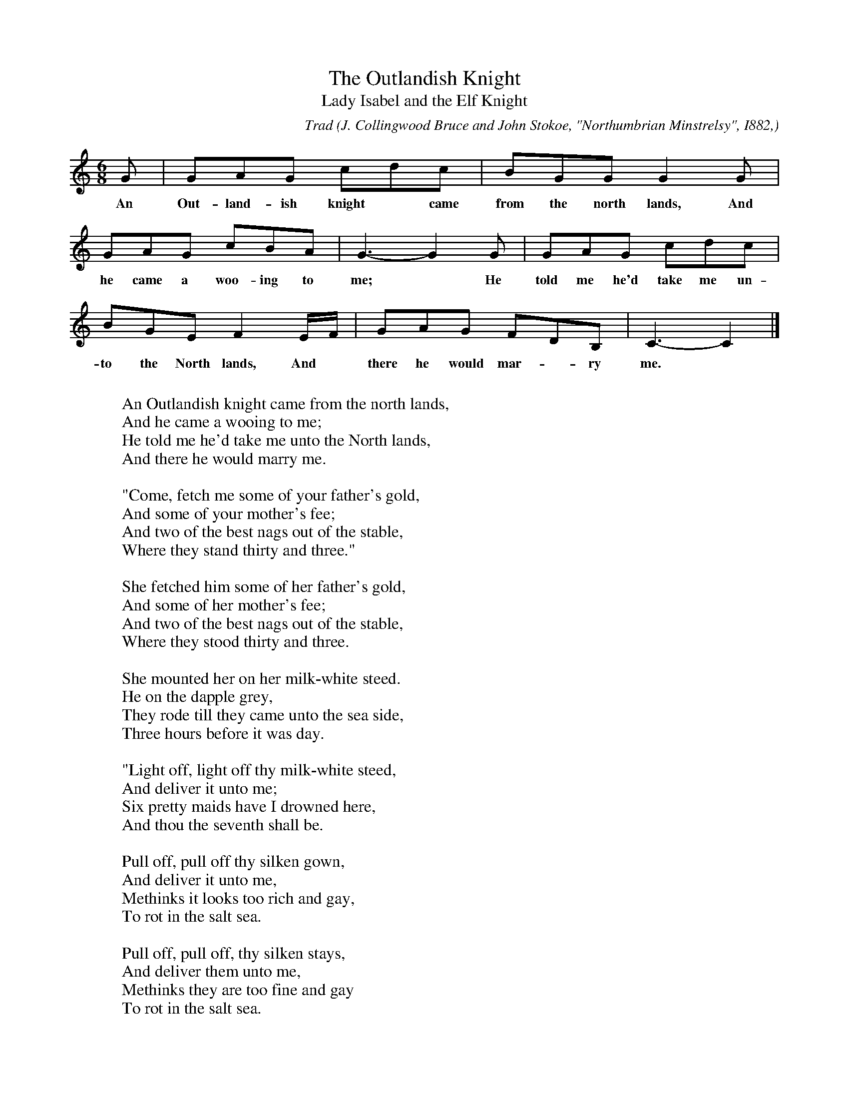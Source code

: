 X:29
T:The Outlandish Knight
T:Lady Isabel and the Elf Knight
C:Trad
B:Bronson
O:J. Collingwood Bruce and John Stokoe, "Northumbrian Minstrelsy", I882,
O:pp. 48-50. Also, with accompaniment, in John Stokoe and Samuel Reay, Songs of
O:Northern England, I892, p. I30. Sung by Mrs.Andrews, Newcastle-on-Tyne.
M:6/8
L:1/8
K:C
G | GAG cdc | BGG G2 G |
w:An Out-land-ish knight* came from the north lands, And
GAG cBA | G3-G2 G | GAG cdc |
w:he came a woo-ing to me;* He told me he'd take me un-
BGE F2 E/F/ | GAG FDB, | C3-C2 |]
w:to the North lands, And* there he would mar-*ry me.
W:
W:An Outlandish knight came from the north lands,
W:And he came a wooing to me;
W:He told me he'd take me unto the North lands,
W:And there he would marry me.
W:
W:"Come, fetch me some of your father's gold,
W:And some of your mother's fee;
W:And two of the best nags out of the stable,
W:Where they stand thirty and three."
W:
W:She fetched him some of her father's gold,
W:And some of her mother's fee;
W:And two of the best nags out of the stable,
W:Where they stood thirty and three.
W:
W:She mounted her on her milk-white steed.
W:He on the dapple grey,
W:They rode till they came unto the sea side,
W:Three hours before it was day.
W:
W:"Light off, light off thy milk-white steed,
W:And deliver it unto me;
W:Six pretty maids have I drowned here,
W:And thou the seventh shall be.
W:
W:Pull off, pull off thy silken gown,
W:And deliver it unto me,
W:Methinks it looks too rich and gay,
W:To rot in the salt sea.
W:
W:Pull off, pull off, thy silken stays,
W:And deliver them unto me,
W:Methinks they are too fine and gay
W:To rot in the salt sea.
W:
W:Pull off, pull off, thy Holland smock,
W:And deliver it unto me,
W:Methinks it looks too rich and gay,
W:To rot in the salt sea."
W:
W:"If I must pull off my Holland smock,
W:Pray turn thy back to me,
W:For it is not fitting that such a ruffian,
W:A naked woman should see."
W:
W:He's turned his back towards her,
W:And viewed the leaves so green,
W:She catched him round the middle so small,
W:And tumbled him into the stream.
W:
W:He dropped high, he dropped low,
W:Until he came to the side,-
W:"Catch hold of my hand, my pretty maiden,
W:And I will make you my bride."
W:
W:"Lie there, lie there, you false-hearted man,
W:Lie there instead of me;
W:Six pretty maids have you drowned here,
W:And the seventh has drowned thee."
W:
W:She mounted on her milk-white steed,
W:And led the dapple grey;
W:She rode till she came to her own father's hall,
W:Three hours before it was day.
W:
W:The parrot being in the window so high,
W:Hearing the lady, did say;
W:"I'm afraid that some ruffian has led you astray,
W:That you've tarried so long away."
W:
W:"Don't prittle or prattle, my pretty parrot,
W:Nor tell no tales of me;
W:Thy cage shall be made of the glittering gold,
W:Although it is made of a tree."
W:
W:The king being in the chamber so high,
W:And hearing the parrot, did say:
W:"What ails you, what ails you, my pretty parrot,
W:That you prattle so long before day."
W:
W:"It's no laughing matter," the parrot did say;
W:"But so loudly I call unto thee,
W:For the cats have got into the window so high,
W:And I'm afraid they will have me."
W:
W:"Well turned, well turned, my pretty parrot,
W:Well turned, well turned for me;
W:Thy cage shall be made of the glittering gold,
W:And the door of the best ivory."
